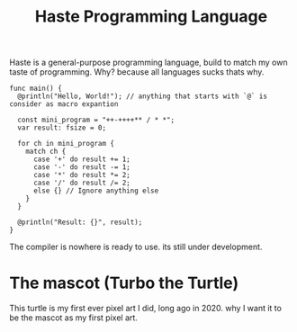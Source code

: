 #+title: Haste Programming Language

Haste is a general-purpose programming language, build to match my own taste of programming. Why? because all languages sucks thats why.

#+begin_src haste
func main() {
  @println("Hello, World!"); // anything that starts with `@` is consider as macro expantion

  const mini_program = "++-++++** / * *";
  var result: fsize = 0;

  for ch in mini_program {
    match ch {
      case '+' do result += 1;
      case '-' do result -= 1;
      case '*' do result *= 2;
      case '/' do result /= 2;
      else {} // Ignore anything else
    }
  }

  @println("Result: {}", result);
}
#+end_src

The compiler is nowhere is ready to use. its still under development.

* The mascot (Turbo the Turtle)
This turtle is my first ever pixel art I did, long ago in 2020. why I want it to be the mascot as my first pixel art.
[[file:img/turbo.png]]
